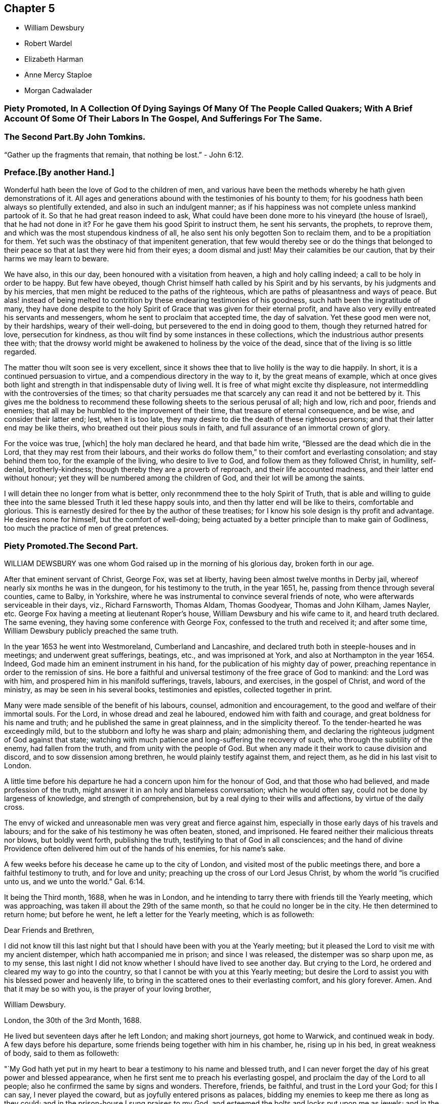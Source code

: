 == Chapter 5

[.chapter-synopsis]
* William Dewsbury
* Robert Wardel
* Elizabeth Harman
* Anne Mercy Staploe
* Morgan Cadwalader


=== Piety Promoted, In A Collection Of Dying Sayings Of Many Of The People Called Quakers; With A Brief Account Of Some Of Their Labors In The Gospel, And Sufferings For The Same.

=== The Second Part.By John Tomkins.

"`Gather up the fragments that remain, that nothing be lost.`"
- John 6:12.

=== Preface.+++[+++By another Hand.]

Wonderful hath been the love of God to the children of men,
and various have been the methods whereby he hath given demonstrations of it.
All ages and generations abound with the testimonies of his bounty to them;
for his goodness hath been always so plentifully extended,
and also in such an indulgent manner;
as if his happiness was not complete unless mankind partook of it.
So that he had great reason indeed to ask,
What could have been done more to his vineyard (the house of Israel),
that he had not done in it?
For he gave them his good Spirit to instruct them, he sent his servants, the prophets,
to reprove them, and which was the most stupendous kindness of all,
he also sent his only begotten Son to reclaim them, and to be a propitiation for them.
Yet such was the obstinacy of that impenitent generation,
that few would thereby see or do the things that belonged to their
peace so that at last they were hid from their eyes;
a doom dismal and just!
May their calamities be our caution, that by their harms we may learn to beware.

We have also, in this our day, been honoured with a visitation from heaven,
a high and holy calling indeed; a call to be holy in order to be happy.
But few have obeyed, though Christ himself hath called by his Spirit and by his servants,
by his judgments and by his mercies,
that men might be reduced to the paths of the righteous,
which are paths of pleasantness and ways of peace.
But alas! instead of being melted to contrition by
these endearing testimonies of his goodness,
such hath been the ingratitude of many,
they have done despite to the holy Spirit of Grace
that was given for their eternal profit,
and have also very evilly entreated his servants and messengers,
whom he sent to proclaim that accepted time, the day of salvation.
Yet these good men were not, by their hardships, weary of their well-doing,
but persevered to the end in doing good to them, though they returned hatred for love,
persecution for kindness, as thou wilt find by some instances in these collections,
which the industrious author presents thee with;
that the drowsy world might be awakened to holiness by the voice of the dead,
since that of the living is so little regarded.

The matter thou wilt soon see is very excellent,
since it shows thee that to live holily is the way to die happily.
In short, it is a continued persuasion to virtue,
and a compendious directory in the way to it, by the great means of example,
which at once gives both light and strength in that indispensable duty of living well.
It is free of what might excite thy displeasure,
not intermeddling with the controversies of the times;
so that charity persuades me that scarcely any can read it and not be bettered by it.
This gives me the boldness to recommend these following
sheets to the serious perusal of all;
high and low, rich and poor, friends and enemies;
that all may be humbled to the improvement of their time,
that treasure of eternal consequence, and be wise, and consider their latter end; lest,
when it is too late, they may desire to die the death of these righteous persons;
and that their latter end may be like theirs,
who breathed out their pious souls in faith,
and full assurance of an immortal crown of glory.

For the voice was true, +++[+++which]
the holy man declared he heard, and that bade him write,
"`Blessed are the dead which die in the Lord, that they may rest from their labours,
and their works do follow them,`" to their comfort and everlasting consolation;
and stay behind them too, for the example of the living, who desire to live to God,
and follow them as they followed Christ, in humility, self-denial, brotherly-kindness;
though thereby they are a proverb of reproach, and their life accounted madness,
and their latter end without honour; yet they will be numbered among the children of God,
and their lot will be among the saints.

I will detain thee no longer from what is better,
only reconmmend thee to the holy Spirit of Truth,
that is able and willing to guide thee into the same
blessed Truth it led these happy souls into,
and then thy latter end will be like to theirs, comfortable and glorious.
This is earnestly desired for thee by the author of these treatises;
for I know his sole design is thy profit and advantage.
He desires none for himself, but the comfort of well-doing;
being actuated by a better principle than to make gain of Godliness,
too much the practice of men of great pretences.

=== Piety Promoted.The Second Part.

WILLIAM DEWSBURY was one whom God raised up in the morning of his glorious day,
broken forth in our age.

After that eminent servant of Christ, George Fox, was set at liberty,
having been almost twelve months in Derby jail,
whereof nearly six months he was in the dungeon, for his testimony to the truth,
in the year 1651, he, passing from thence through several counties, came to Balby,
in Yorkshire, where he was instrumental to convince several friends of note,
who were afterwards serviceable in their days, viz., Richard Farnsworth, Thomas Aldam,
Thomas Goodyear, Thomas and John Kilham, James Nayler, etc.
George Fox having a meeting at lieutenant Roper`'s house,
William Dewsbury and his wife came to it, and heard truth declared.
The same evening, they having some conference with George Fox,
confessed to the truth and received it; and after some time,
William Dewsbury publicly preached the same truth.

In the year 1653 he went into Westmoreland, Cumberland and Lancashire,
and declared truth both in steeple-houses and in meetings;
and underwent great sufferings, beatings, etc., and was imprisoned at York,
and also at Northampton in the year 1654.
Indeed, God made him an eminent instrument in his hand,
for the publication of his mighty day of power,
preaching repentance in order to the remission of sins.
He bore a faithful and universal testimony of the free grace of God to mankind:
and the Lord was with him, and prospered him in his manifold sufferings, travels,
labours, and exercises, in the gospel of Christ, and word of the ministry,
as may be seen in his several books, testimonies and epistles,
collected together in print.

Many were made sensible of the benefit of his labours, counsel,
admonition and encouragement, to the good and welfare of their immortal souls.
For the Lord, in whose dread and zeal he laboured, endowed him with faith and courage,
and great boldness for his name and truth; and he published the same in great plainness,
and in the simplicity thereof.
To the tender-hearted he was exceedingly mild,
but to the stubborn and lofty he was sharp and plain; admonishing them,
and declaring the righteous judgment of God against that state;
watching with much patience and long-suffering the recovery of such,
who through the subtility of the enemy, had fallen from the truth,
and from unity with the people of God.
But when any made it their work to cause division and discord,
and to sow dissension among brethren, he would plainly testify against them,
and reject them, as he did in his last visit to London.

A little time before his departure he had a concern upon him for the honour of God,
and that those who had believed, and made profession of the truth,
might answer it in an holy and blameless conversation; which he would often say,
could not be done by largeness of knowledge, and strength of comprehension,
but by a real dying to their wills and affections, by virtue of the daily cross.

The envy of wicked and unreasonable men was very great and fierce against him,
especially in those early days of his travels and labours;
and for the sake of his testimony he was often beaten, stoned, and imprisoned.
He feared neither their malicious threats nor blows, but boldly went forth,
publishing the truth, testifying to that of God in all consciences;
and the hand of divine Providence often delivered him out of the hands of his enemies,
for his name`'s sake.

A few weeks before his decease he came up to the city of London,
and visited most of the public meetings there, and bore a faithful testimony to truth,
and for love and unity; preaching up the cross of our Lord Jesus Christ,
by whom the world "`is crucified unto us, and we unto the world.`" Gal. 6:14.

It being the Third month, 1688, when he was in London,
and he intending to tarry there with friends till the Yearly meeting,
which was approaching, was taken ill about the 29th of the same month,
so that he could no longer be in the city.
He then determined to return home; but before he went,
he left a letter for the Yearly meeting, which is as followeth:

Dear Friends and Brethren,

I did not know till this last night but that I should
have been with you at the Yearly meeting;
but it pleased the Lord to visit me with my ancient distemper,
which hath accompanied me in prison; and since I was released,
the distemper was so sharp upon me, as to my sense,
this last night I did not know whether I should have lived to see another day.
But crying to the Lord, he ordered and cleared my way to go into the country,
so that I cannot be with you at this Yearly meeting;
but desire the Lord to assist you with his blessed power and heavenly life,
to bring in the scattered ones to their everlasting comfort, and his glory forever.
Amen.
And that it may be so with you, is the prayer of your loving brother,

William Dewsbury.

London, the 30th of the 3rd Month, 1688.

He lived but seventeen days after he left London; and making short journeys,
got home to Warwick, and continued weak in body.
A few days before his departure, some friends being together with him in his chamber, he,
rising up in his bed, in great weakness of body, said to them as followeth:

"`My God hath yet put in my heart to bear a testimony to his name and blessed truth,
and I can never forget the day of his great power and blessed appearance,
when he first sent me to preach his everlasting gospel,
and proclaim the day of the Lord to all people;
also he confirmed the same by signs and wonders.
Therefore, friends, be faithful, and trust in the Lord your God; for this I can say,
I never played the coward, but as joyfully entered prisons as palaces,
bidding my enemies to keep me there as long as they could;
and in the prison-house I sung praises to my God,
and esteemed the bolts and locks put upon me as jewels;
and in the name of the eternal God I always got the victory:
for they could not keep me any longer than the determined time of my God.

And, friends, this I must once again testify to you in the name of the Lord God,
that what I saw above thirty years ago, still rests as a testimony to leave behind me,
that a dreadful, terrible day is at hand, and will certainly come to pass.
But the time when, I cannot say; but all put on strength in the name of the Lord,
and wait to feel his eternal power to preserve you through
the tribulations of these days that approach very near.
In the sense of which I have often been distressed and bowed in my spirit,
with cries and tears to my God for the preservation of his heritage.
And this I have further to signify, that my departure draws nigh.
Blessed be my God, I am prepared.
I have nothing to do but die, and put off this corruptible and mortal tabernacle,
this flesh that hath so many infirmities; but the life that dwells in it,
ascends out of the reach of death, hell and the grave; and immortality, eternal life,
is my crown forever and ever.

Therefore, you that are left behind, fear not, nor be discouraged;
but go on in the name and power of the Lord,
and bear a faithful and living testimony for him in your day;
and the Lord will prosper his work in your hand,
and cause his truth to flourish and spread abroad; for it shall have the victory,
and no weapon formed against it shall prosper.
The Lord hath determined it shall possess the gates of his enemies,
and the glory and the light thereof shall shine more and more unto the perfect day.`"

He concluded in prayers to the Lord,
with fervent breathings and supplications for all his people everywhere,
but more especially for his dearly beloved friends
assembled together at the Yearly meeting at London,
where he had intended to be, if the Lord had given him health:
his dear love was to all Friends who inquired after him.

He departed this life at his house in Warwick, in a good old age,
on the 17th of the Fourth month, in the year 1688.

ROBERT WARDEL, of Sunderland, in the county of Durham,
received truth about the year 1661, and bore a public testimony to the same,
not only in England, but also in Scotland, Ireland, Holland, and some parts of Germany.
In the latter part of his days, viz., in the year 1694,
he went with our dear friend Robert Barrow, to visit the churches of Christ in America.
They travelled through nine provinces, or distinct governments, in those parts;
among whom they had three hundred and twenty-eight meetings with the people,
for the worship of Almighty God, to their comfort and mutual refreshment in the Lord.
And God enabled them to perform their service to the desire of their hearts,
in their old age;
and by his power supported them under all exercises which they met withal.

They left the continent to visit the islands;
and after they had been at Antigua and Bermudas,
where they had considerable service among Friends and others in those islands,
they arrived at Jamaica on the 10th of the Second month, 1696, intending,
if the Lord permitted, to go to Pennsylvania, etc., again.
After their arrival at Jamaica, they had several meetings; but,
about the 18th of the said month, Robert Wardel was taken ill,
for the climate was exceedingly hot, which made great alteration upon them both,
especially on Robert Wardel, who was very much indisposed.
A friend asking him how he found himself, he answered,`" I have been sick many times,
but I never felt myself as I am now; therefore I know not how it may be with me:
the will of the Lord be done: I am given up, and am content with God`'s will.`"

Another time he said to the woman Friend at whose house he was,
"`The Lord reward thee for thy tender care; it makes me think of my dear wife.
I know not whether I may ever see her more; but, however, the will of God be done.
I am, and was willing to be, contented with the will of God, whether life or death,
before I came hither; and I bless God I am not afraid to die.`"
He continued to the end in a resigned frame of mind, submitting to the will of God.
On his dying bed he gave divers good exhortations to Friends who came to visit him,
concerning the education of their children, their care in discipline in the church,
and that things might be kept in good order,
and that Friends might answer God`'s love to them.
After a few days`' sickness,
he peaceably finished his course on the 22nd of the Second month, in the year 1696,
at the house of John Dobbin, in Elizabeth Parish, in Jamaica.

ELIZABETH HARMAN, wife of John Harman, haberdasher in London,
and daughter of John Staploe, grocer of the same city,
was visited with a lingering distemper, which continued upon her for about four months;
in which time,
God was graciously pleased to give her many opportunities of great comfort,
inclining several friends to visit her, and to pray to the Lord on her behalf.
She much desired retirement, to feel her mind stayed upon the Lord,
that she might feel his living power to prepare her, that whether life or death,
she might be freely resigned and given up to the will of God.
But she said, "`Oh, how hard it is to come there!
It is hard work to die without having a full assurance of the love of God.`"

She had great travail and exercise of spirit, with strong cries to the Lord,
and wrestlings against the enemy, who endeavoured to hurry her mind,
and bring her into doubts and fears, so that she would often say,
"`How busy is the enemy in a time of weakness,
and how hard it is to have a mind stayed upon the Lord!`"
After some time it was thought convenient, for the benefit of the air,
to remove her into the country to Mill-hill, in the county of Middlesex;
which being done, she was satisfied therewith, saying,
she hoped she should have more opportunity of retirement to seek the Lord,
and find him near her.

One day her father being near her, she said, "`Oh,
it is a good condition truly to wait and feel the mind stayed upon the Lord.`"
Her father related something of his own experience,
having been greatly distressed for want of the presence of the Lord,
and help in the time of need.
She acknowledged her father`'s experience, and spoke with great respect of him,
and low thoughts of herself.
At another time she said,
"`Oh the enemy takes advantage of my outward weakness;`" but faith arising, she said,
"`I trust the Lord will drive him quite away.`"

A few days before she died,
her father and another friend coming late one night to visit her,
found her under great inward travail for the enjoyment of the love of God to her soul,
that being all she desired.
The next day, waiting upon the Lord in her chamber,
the friend signified the sense he had of the mercy and love of God towards her;
desiring that she might wait to feel more of it, and trust therein,
watching against the enemy;
and he believed God would graciously answer her desire and breathing;
and she acknowledged his regard to her.
The friend added, "`I believe this day shall not pass over,
before the Lord giveth thee thy longed-for desire;`"
(which was God`'s presence,) and she believing,
answered, "`I believe the Lord will hear thy prayers for me.`"

About the third hour in the afternoon,
whilst her husband and friend sat by her waiting upon the Lord, the same friend prayed,
and God did in a large manner manifest his love amongst them,
and by his living power drove away the clouds and darkness,
to the refreshing of the mourner,
and the comfort of her that could not be comforted
without the feeling of his power and goodness.
She said, "`Oh, now is the good time come!
Now I feel the love of God towards me, in my soul!
He hath opened my heart and brought me into liberty.
How good a God have I! O the merciful God that I have to do with, that hath remembered me!
He that said to the thief upon the cross,
"`Today shalt thou be with me in paradise,`" hath looked upon me.
Now I am satisfied.
Now I am freely resigned, and given up to the will of God;
for now hath the Lord given me the assurance of his love forever.`"
It was observable how careful she was all along of
speaking anything beyond what she enjoyed.

All her near friends and relations sympathised with her
in the deep exercise and travail of soul she underwent,
before she received the full assurance of eternal happiness; which,
when she had attained to, was occasion of comfort and gladness of heart to them.
Soon after, some came to visit her,
to whom she signified something of the Lord`'s dealings with her,
remembering them of their latter end,
and the necessity of a preparation for that time and, withal, how hard it was to die.
One of them being under some convincement of truth,
she declared the need there was to mind and have
regard to the convictions of the spirit of truth,
and discovery of light; certifying the principle of truth to be most excellent;
and so many as are led by it, are fit to die;
but if any professing the same did act contrary, the fault was their own.

Desiring, that not anything of that kind might be a stumbling-block to them;
with more that she said,
speaking of the great assurance of the love of God which she enjoyed,
and now was willing to die, having nothing else to do but to die.
This so greatly affected the persons she spoke to, that they wept much,
and said they never should forget what she had spoken.
At night, her husband and father, and others, being present, she said, "`Come now,
rejoice with me; the good time is now come, because the Lord is good.
The Lord is good,
and hath given me the assurance of eternal life! so that you may now rejoice with me,
and I hope you will have a joyful parting.
The Lord give you a good meeting, from whence I am to be buried,
and bless the opportunity to them that may be there.
O that all might be diligent who have been careless,
and let their minds out after vain things;`" desiring that all might love plainness.

The next day she signified to those about her the
continuance of the favor and love of God,
that she was engaged to speak of, and praise him for the same,
who supported her under great weakness;
and that she saw clearly through the secret and subtle workings of the enemy of her soul,
who would have discouraged her; "`but,`" said she,
"`I know the power that hath driven him back, and he must enter no more.
Now is my soul redeemed to God, and he that hath redeemed me is near me.
The sufferings and death of Christ, and his agonies; the shedding of his blood,
and what he hath done for me; I feel now that I have the benefit of +++[+++them]
all: blessed be my Redeemer who is near me.`"

On the sixth day of the week divers of her relations
and friends came from London to see her,
and were much comforted because of the good condition that they found her in;
and the time was good,
because the good God of life opened the living spring in their hearts;
that which stopped the well being taken away,
so that those who loved her most were reconciled to part with her.
To one of those present, whom she loved much, she said, "`Oh,
why hast thou stayed so long?
If thou hadst been here before, I believe I had been gone.
But oh, when I wrestled with the Lord for my own soul, thou wast still before me,
and it was often in my mind to send for thee.
Indeed, I may say, the Lord constrained me; and it was to tell thee this,
that thy state is as mine was, not as mine is.
No, no, thou hast hard work to do first.
Oh the anxiety, the sorrow, the agony and perplexity of soul,
the Lord hath been pleased to lay upon me; yet +++[+++I was]
blameless as to my life and conversation.
None can accuse me of any evil, neither do I believe they can thee;
neither can I. Therefore take it not amiss,
for in pure love to thy never-dying soul do I persuade thee and exhort thee;
for I cannot but say, I have seen clearly into thy state.
Because I love thee, I am concerned for thee.
I know it is as I was: I have sometimes gone to a meeting, and not keeping on my watch,
my mind was cumbered with many things, and I have gone away never the better.
Answer me; hath it not been so with thee?`"

No reply being made, she spoke earnestly, and asked again, "`Prithee tell me, tell me.`"
Then an answer being given, she said, "`Watch and pray, dear friend,
for thou wilt find it hard to die; live as well as thou canst:
and thou knowest not but it may be thy turn next.
Though thou art a flower, so was I; yet see how I am faded away.
Forget not my dying words, forget them not; they are spoken to thee in pure love.
Therefore, dear and tender friend, take them so.`"
Then she said, "`Farewell, farewell; I am going to eternal glory.
But, oh! how hard was it to obtain an assurance thereof!
But now, glory, glory to my God!
I have obtained pardon, and am going to him.
And one word more, dear friend; keep in all plainness both in house and apparel,
for that becomes us best; that will last longest;
that we shall have most peace in;`" then bid her again, "`Farewell, farewell.`"

That night another friend came to visit her, who, with her husband, father,
and divers other friends, had a good meeting in her chamber.
After which, she expressed her affection to her husband and tender children,
desiring the blessing of God upon them,
and that her children might be brought up in the fear of the Lord,
and in that plainness which truth leads into; and said affectionately to her father,
Thou hast been a tender father to me, be so to mine; a grandfather, double, double.`"
She further said, "`Though I have a dear, loving husband and two fine children,
and plenty enough of the things of this world, so that there is nothing wanting; but oh,
what is all that?
It is as nothing in comparison of the overcoming love of God which I feel.
Oh, how gracious a God have I. Now I want to go hence.
I long to be dissolved.
Come Lord, come Lord Jesus, receive my spirit.`"

And for the comfort of her friends, said,
"`My gracious God hath given me the full assurance.
Oh, the light that I see before me,
and the glory of that kingdom I shall soon enter into.`"
The night before her departure, it having been the monthly meeting at Mill-hill,
several of her friends came from London to visit her.
After they were gone, her father took notice what a company of friends had been below.
She replied, "`I pray God bless you,
and grant to you all as happy an end as I am like to make;`"
with many more sensible expressions which she uttered.
That night she received a letter from our friend William Penn, whom she much esteemed,
and who had been to visit her in the beginning of her sickness; part of it is as follows:

Dear Elizabeth,

I am grieved that I am hindered from seeing thee, but the Lord I have sought for thee,
and in spirit abundantly sympathized with thee.
I beseech him, make all easy to thee in life or in death.
The Lord God of thy life and the life of his dear people, be with thee,
and do his blessed good pleasure: in the love of which endless life I bid thee farewell,
farewell.
Thy friend and brother in the Lord, where we shall meet again and live forever.

The which letter, a friend present, at her desire, answered, and she, at the conclusion,
expressed these words,`" My love in the Lord Jesus, in whom I received his love,
is dearly to him, and my dear love to his wife.`"

The next day, being the second day of the week,
she said in the morning to them about her, "`Dear friends, farewell;
the Lord God of heaven and earth be with you, bless you and preserve you.`"
Having taken leave of her husband, and all in order,
leaving directions not only about her children, as to the bringing them up,
but also the family she left behind, and concerning several acts of charity,
also her burial and the manner of it;
about the third hour in the afternoon she said to a minister present,
who often visited her in her sickness, "`A true friend,
the Lord reward thee when I am gone.`"
And having an easy passage, she soon fell asleep, and is now at rest in the Lord.
She remembered her love in the Lord Jesus Christ to friends.
She died at Mill-hill on the 12th, and was buried in London the 15th of the Second month,
in the year 1698, aged twenty-eight years.

ANNE MERCY STAPLOE, daughter of John Staploe of Aldersgate-street in London,
a young maid between fourteen and fifteen years of age,
was a dutiful child to her parents, a pattern of contentment in the family,
and was seldom out of temper, whatever happened.

She had been at school the 18th of the First month, 1700,
and was taken sick the same day of a violent fever,
yet was preserved in her senses to the last.
At the time of her first being ill, a neighbour being with her,
she said she thought herself to be taken much after the manner that the servant-maid was,
who died out of the family two or three months before.
She was heard to say, as she lay in a quiet and still frame, "`Thy will,
thy will be done.`"
Another time, her mother asking her how she did, she cheerfully answered,
"`that she thought she should not recover;
but desired to be contented with the will of the Lord.`"
When her friends came to see her, she affectionately acknowledged their visit, and said,
"`A broken heart and contrite, was accepted of the Lord;`" with many more words,
but her voice being low, they could not well understand them.

A friend taking leave of her, desired the Lord to comfort her, and she answered,
"`He hath;`" and said, "`I have been in the sweetest frame that ever I was in in my life.
Praises, praises be to the Lord; for thou art worthy of it.`"
She declared her willingness to die, and that she was happy in the Lord;
and being asked to take something to moisten her mouth she said, "`None;
for in a few minutes I shall be at ease:`" and looking on her friends about her,
she turned her face to the pillow, and said, "`Anne Mercy bids all farewell.`"
A neighbour asking her if she was willing to die, she said "`Yes,
and go to God;`" and departed in about two minutes after, having been sick four days.

She died on the 22nd of the First month, in the year 1700,
and was buried from the Bull and Mouth meetinghouse the 25th of the same month,
aged between fourteen and fifteen years.

MORGAN CADWALADER, son of Morgan Cadwalader, of Merion Township in Pennsylvania,
being under weakness of body, said,
when he was in health he was not so careful as he should have been;
so that when the heard friends speak concerning the preciousness of the work of the Lord,
and concerning being serious,
and how needful it was to use but few words in our conversation;
he was not careful enough concerning these things:
and when it happened that he was among some who were light and vain,
it was pleasing to him.

But when the Lord was pleased to visit him with sickness,
and bring him in his apprehension very near death,
then he began to consider his condition, and saw himself wanting.
Then the fear of the Lord came upon him, and he took delight in his service;
and the company of those who were most serious, and careful to keep close to the Lord,
was most acceptable to him.
He desired that they would pray for him;
and the Lord put it into his heart to go alone to wait upon him, and pray unto him.
It was his chief concern to be serious and grave,
and to refrain from that company which he formerly delighted in.
Such a fear was upon his heart, that he would desire his friends and relations,
if they heard him at any time say amiss, to tell him of it.

When he was in his last sickness, a friend visiting him, enquired how he did, he replied,
"`I am not afraid of death, nor punishment after it;
for I know and am satisfied that the Lord will have mercy on me:
and yet I wait to come one step nearer to him.`"
To another friend he said, taking his leave of him, "`When thy heart is tendered,
remember me; for it is good for one that is weak to have help.`"
He often said, "`The time of my going to my long home draws nigh; How good is the Lord,
and how great is his love!`"
One time he asked his mother how much he wanted of twenty years, she replied,
"`Three-quarters of a year.`"

"`Then,`" said he, "`if I go to my grave in my youthful days,
I shall escape a great deal of trouble that is in the world.`"
And farther said, "`I very often used to go alone into the woods,
and fall on my knees to pray to the Lord, and make covenants with him,
and that with many tears.
Though I have sometimes been too short in performing
my covenants which I made in my distress;
yet the Lord has been merciful to me, and I am willing to die.
This poor carcass, which is much decayed already, will go to the grave;
but the purer part, or spirit that is in it, will go to the Lord that gave it.`"
He said to his brother, "`I know thou art tender, and often broken into tears:
if thou wilt be careful, the Lord will be good to thee.
I desire thee, after meeting on First-days, and on other days, when thou hast time,
to read the Scriptures, and Friends`' books, and spend less time in reading history;
though I do not say there is harm in so doing, if it do not too much employ thy mind,
for these things will be of little worth at last.
I hope thou wilt think on my words, when my body is in the dust.`"

He prayed on this wise, "`O! Lord, who doth hear and see in all places,
let it be good in thy sight to look upon me a poor mortal.
Comfort and strengthen thou me,
against the time that thou mayest see it convenient to take me out of this world;
and if there be any under great trouble, Lord, do thou help them.`"
The morning before he departed, a friend asked him how he did; his answer was,
"`I am very well.
I can wait bravely today,
better than at any time before;`" and desired his father to wait with him that day;
and also entreated both his father and mother to pray to the Lord for him.
He gave good advice to his sisters, to shun vain company; adding,
"`Through the goodness and mercy of the Lord I am going to a good place.
Do not despise your father and mother.`"
Farther speaking to them all, he said, "`When I am departed, be you silent,
and have a care you make no noise; but for weeping, you cannot help that.`"
Then he said, "`Turn me on my right side, and I will trust in the Lord.`"
These were his last words that he spoke, and so slept about half an hour,
and departed this life without struggling, as if he had fallen into his natural sleep.

He died the 16th day of the Twelfth month, in the year 1698,
aged nineteen years and three months.
